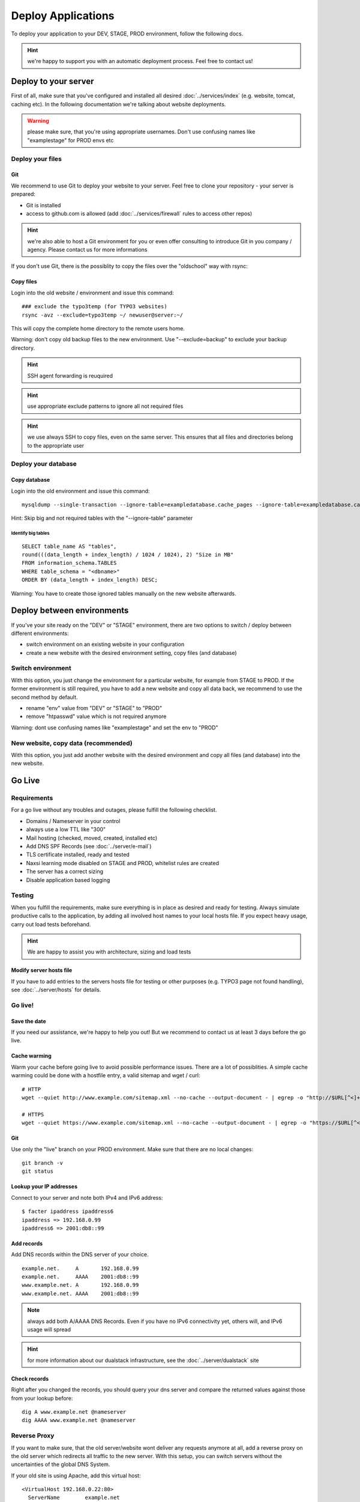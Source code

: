Deploy Applications
===================

To deploy your application to your DEV, STAGE, PROD environment, follow
the following docs.

.. hint:: we're happy to support you with an automatic deployment process. Feel free to contact us!

Deploy to your server
---------------------

First of all, make sure that you've configured and installed all desired :doc:`../services/index` (e.g. website, tomcat, caching etc).
In the following documentation we're talking about website deployments.

.. warning:: please make sure, that you're using appropriate usernames.  Don't use confusing names like "examplestage" for PROD envs etc

Deploy your files
~~~~~~~~~~~~~~~~~

Git
^^^

We recommend to use Git to deploy your website to your server. Feel free
to clone your repository - your server is prepared:

-  Git is installed
-  access to github.com is allowed (add :doc:`../services/firewall` rules to access other repos)

.. hint:: we're also able to host a Git environment for you or even offer consulting to introduce Git in you company / agency. Please contact us for more informations

If you don't use Git, there is the possiblity to copy the files over the "oldschool" way with rsync:

Copy files
^^^^^^^^^^

Login into the old website / environment and issue this command:

::

    ### exclude the typo3temp (for TYPO3 websites)
    rsync -avz --exclude=typo3temp ~/ newuser@server:~/

This will copy the complete home directory to the remote users home.

Warning: don't copy old backup files to the new environment. Use
"--exclude=backup" to exclude your backup directory.

.. hint:: SSH agent forwarding is reuquired

.. hint:: use appropriate exclude patterns to ignore all not required files

.. hint:: we use always SSH to copy files, even on the same server. This ensures that all files and directories belong to the appropriate user

Deploy your database
~~~~~~~~~~~~~~~~~~~~

Copy database
^^^^^^^^^^^^^

Login into the old environment and issue this command:

::

    mysqldump --single-transaction --ignore-table=exampledatabase.cache_pages --ignore-table=exampledatabase.cache_hash -uexampledatabaseuser -ppassword exampledatabase | ssh newuser@server mysql -unewdatabase -ppassword newdatabase

Hint: Skip big and not required tables with the "--ignore-table"
parameter

Identify big tables
'''''''''''''''''''

::

    SELECT table_name AS "tables", 
    round(((data_length + index_length) / 1024 / 1024), 2) "Size in MB" 
    FROM information_schema.TABLES 
    WHERE table_schema = "<dbname>"
    ORDER BY (data_length + index_length) DESC;

Warning: You have to create those ignored tables manually on the new
website afterwards.

Deploy between environments
---------------------------

If you've your site ready on the "DEV" or "STAGE" environment, there are
two options to switch / deploy between different environments:

-  switch environment on an existing website in your configuration
-  create a new website with the desired environment setting, copy files
   (and database)

Switch environment
~~~~~~~~~~~~~~~~~~

With this option, you just change the environment for a particular
website, for example from STAGE to PROD. If the former environment is
still required, you have to add a new website and copy all data back, we
recommend to use the second method by default.

-  rename "env" value from "DEV" or "STAGE" to "PROD"
-  remove "htpasswd" value which is not required anymore

Warning: dont use confusing names like "examplestage" and set the env to
"PROD"

New website, copy data (recommended)
~~~~~~~~~~~~~~~~~~~~~~~~~~~~~~~~~~~~

With this option, you just add another website with the desired
environment and copy all files (and database) into the new website.

Go Live
-------

Requirements
~~~~~~~~~~~~

For a go live without any troubles and outages, please fulfill the
following checklist.

-  Domains / Nameserver in your control
-  always use a low TTL like "300"
-  Mail hosting (checked, moved, created, installed etc)
-  Add DNS SPF Records (see :doc:`../server/e-mail`)
-  TLS certificate installed, ready and tested
-  Naxsi learning mode disabled on STAGE and PROD, whitelist rules are created
-  The server has a correct sizing
-  Disable application based logging

Testing
~~~~~~~

When you fulfill the requirements, make sure everything is in place as
desired and ready for testing. Always simulate productive calls to the
application, by adding all involved host names to your local hosts file.
If you expect heavy usage, carry out load tests beforehand.

.. hint:: We are happy to assist you with architecture, sizing and load tests

Modify server hosts file
^^^^^^^^^^^^^^^^^^^^^^^^

If you have to add entries to the servers hosts file for testing or
other purposes (e.g. TYPO3 page not found handling), see :doc:`../server/hosts` for details.

Go live!
~~~~~~~~

Save the date
^^^^^^^^^^^^^

If you need our assistance, we're happy to help you out! But we
recommend to contact us at least 3 days before the go live.

Cache warming
^^^^^^^^^^^^^

Warm your cache before going live to avoid possible performance issues.
There are a lot of possiblities. A simple cache warming could be done
with a hostfile entry, a valid sitemap and wget / curl:

::

    # HTTP
    wget --quiet http://www.example.com/sitemap.xml --no-cache --output-document - | egrep -o "http://$URL[^<]+" | while read line; do curl -A 'cache warming' -s -L $line > /dev/null 2>&1; done

    # HTTPS
    wget --quiet https://www.example.com/sitemap.xml --no-cache --output-document - | egrep -o "https://$URL[^<]+" | while read line; do curl -A 'cache warming' -s -L $line > /dev/null 2>&1; done

.. hint: replace the sitemap part with your sitemap url

Git
^^^

Use only the "live" branch on your PROD environment. Make sure that
there are no local changes:

::

    git branch -v
    git status

Lookup your IP addresses
^^^^^^^^^^^^^^^^^^^^^^^^

Connect to your server and note both IPv4 and IPv6 address:

::

    $ facter ipaddress ipaddress6
    ipaddress => 192.168.0.99
    ipaddress6 => 2001:db8::99

Add records
^^^^^^^^^^^

Add DNS records within the DNS server of your choice.

::

    example.net.     A       192.168.0.99
    example.net.     AAAA    2001:db8::99
    www.example.net. A       192.168.0.99
    www.example.net. AAAA    2001:db8::99

.. note:: always add both A/AAAA DNS Records. Even if you have no IPv6 connectivity yet, others will, and IPv6 usage will spread

.. hint:: for more information about our dualstack infrastructure, see the :doc:`../server/dualstack` site

Check records
^^^^^^^^^^^^^

Right after you changed the records, you should query your dns server
and compare the returned values against those from your lookup before:

::

    dig A www.example.net @nameserver
    dig AAAA www.example.net @nameserver

Reverse Proxy
~~~~~~~~~~~~~

If you want to make sure, that the old server/website wont deliver any
requests anymore at all, add a reverse proxy on the old server which
redirects all traffic to the new server. With this setup, you can switch
servers without the uncertainties of the global DNS System.

If your old site is using Apache, add this virtual host:

::

    <VirtualHost 192.168.0.22:80>
      ServerName        example.net
      ServerAlias       www.example.net
      ErrorLog          /path/to/error.log
      CustomLog         /path/to/access.log combined
      ProxyRequests     Off
      ProxyPreserveHost On
      ProxyPass         / http://new.host.name/
    </VirtualHost>

Check HTTP
^^^^^^^^^^

At last, check HTTP access for both IPv4 and IPv6 protocol to make sure
everything went fine:

::

    wget -4 www.example.net
    wget -6 www.example.net

Check logfiles
^^^^^^^^^^^^^^

Always check your logfiles after going live.

Remove local server name
^^^^^^^^^^^^^^^^^^^^^^^^

Please remember to remove the local server name (like
username01.snowflakehosting.ch). Otherwise this URL will be indexed by
search engines and produce duplicate content.
